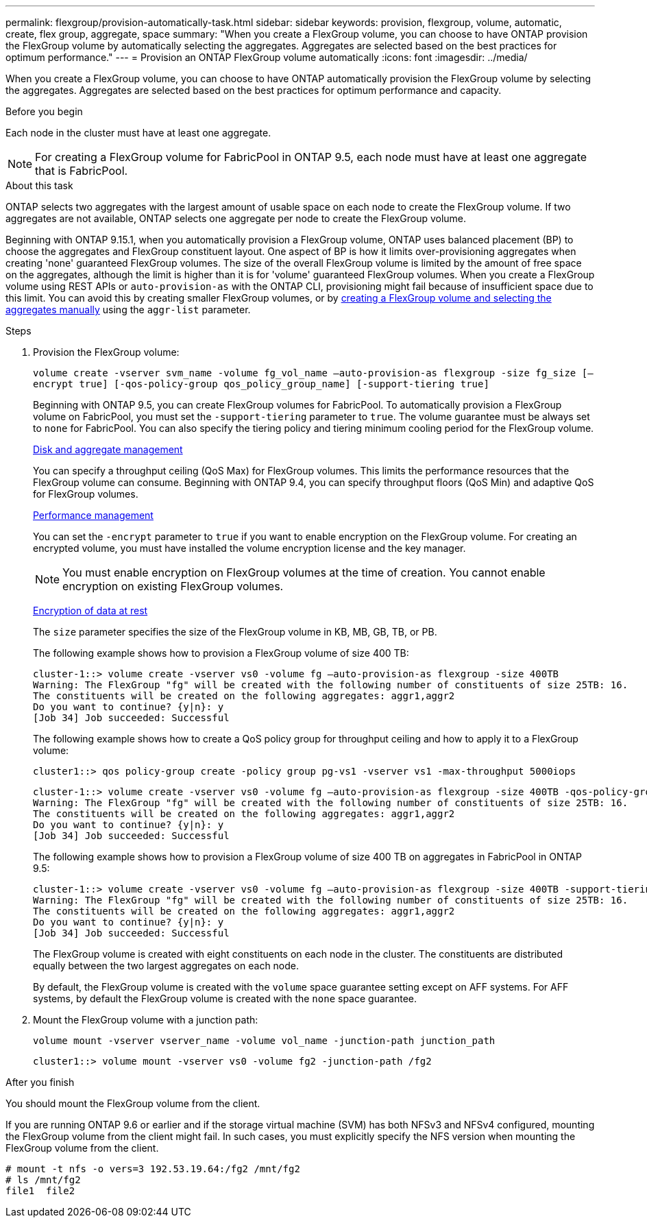 ---
permalink: flexgroup/provision-automatically-task.html
sidebar: sidebar
keywords: provision, flexgroup, volume, automatic, create, flex group, aggregate, space
summary: "When you create a FlexGroup volume, you can choose to have ONTAP provision the FlexGroup volume by automatically selecting the aggregates. Aggregates are selected based on the best practices for optimum performance."
---
= Provision an ONTAP FlexGroup volume automatically
:icons: font
:imagesdir: ../media/

[.lead]
When you create a FlexGroup volume, you can choose to have ONTAP automatically provision the FlexGroup volume by selecting the aggregates. Aggregates are selected based on the best practices for optimum performance and capacity.

.Before you begin

Each node in the cluster must have at least one aggregate.

[NOTE]
====
For creating a FlexGroup volume for FabricPool in ONTAP 9.5, each node must have at least one aggregate that is FabricPool.
====

.About this task

ONTAP selects two aggregates with the largest amount of usable space on each node to create the FlexGroup volume. If two aggregates are not available, ONTAP selects one aggregate per node to create the FlexGroup volume.

Beginning with ONTAP 9.15.1, when you automatically provision a FlexGroup volume, ONTAP uses balanced placement (BP) to choose the aggregates and FlexGroup constituent layout.  One aspect of BP is how it limits over-provisioning aggregates when creating 'none' guaranteed FlexGroup volumes.  The size of the overall FlexGroup volume is limited by the amount of free space on the aggregates, although the limit is higher than it is for 'volume' guaranteed FlexGroup volumes. When you create a FlexGroup volume using REST APIs or `auto-provision-as` with the ONTAP CLI, provisioning might fail because of insufficient space due to this limit. You can avoid this by creating smaller FlexGroup volumes, or by link:create-task.html[creating a FlexGroup volume and selecting the aggregates manually] using the `aggr-list` parameter.

.Steps

. Provision the FlexGroup volume:
+
`volume create -vserver svm_name -volume fg_vol_name –auto-provision-as flexgroup -size fg_size [–encrypt true] [-qos-policy-group qos_policy_group_name] [-support-tiering true]`
+
Beginning with ONTAP 9.5, you can create FlexGroup volumes for FabricPool. To automatically provision a FlexGroup volume on FabricPool, you must set the `-support-tiering` parameter to `true`. The volume guarantee must be always set to `none` for FabricPool. You can also specify the tiering policy and tiering minimum cooling period for the FlexGroup volume.
+
link:../disks-aggregates/index.html[Disk and aggregate management]
+
You can specify a throughput ceiling (QoS Max) for FlexGroup volumes. This limits the performance resources that the FlexGroup volume can consume. Beginning with ONTAP 9.4, you can specify throughput floors (QoS Min) and adaptive QoS for FlexGroup volumes.
+
link:../performance-admin/index.html[Performance management]
+
You can set the `-encrypt` parameter to `true` if you want to enable encryption on the FlexGroup volume. For creating an encrypted volume, you must have installed the volume encryption license and the key manager.
+
NOTE: You must enable encryption on FlexGroup volumes at the time of creation. You cannot enable encryption on existing FlexGroup volumes.
+
link:../encryption-at-rest/index.html[Encryption of data at rest]
+
The `size` parameter specifies the size of the FlexGroup volume in KB, MB, GB, TB, or PB.
+
The following example shows how to provision a FlexGroup volume of size 400 TB:
+
----
cluster-1::> volume create -vserver vs0 -volume fg –auto-provision-as flexgroup -size 400TB
Warning: The FlexGroup "fg" will be created with the following number of constituents of size 25TB: 16.
The constituents will be created on the following aggregates: aggr1,aggr2
Do you want to continue? {y|n}: y
[Job 34] Job succeeded: Successful
----
+
The following example shows how to create a QoS policy group for throughput ceiling and how to apply it to a FlexGroup volume:
+
----
cluster1::> qos policy-group create -policy group pg-vs1 -vserver vs1 -max-throughput 5000iops
----
+
----
cluster-1::> volume create -vserver vs0 -volume fg –auto-provision-as flexgroup -size 400TB -qos-policy-group pg-vs1
Warning: The FlexGroup "fg" will be created with the following number of constituents of size 25TB: 16.
The constituents will be created on the following aggregates: aggr1,aggr2
Do you want to continue? {y|n}: y
[Job 34] Job succeeded: Successful
----
+
The following example shows how to provision a FlexGroup volume of size 400 TB on aggregates in FabricPool in ONTAP 9.5:
+
----
cluster-1::> volume create -vserver vs0 -volume fg –auto-provision-as flexgroup -size 400TB -support-tiering true -tiering-policy auto
Warning: The FlexGroup "fg" will be created with the following number of constituents of size 25TB: 16.
The constituents will be created on the following aggregates: aggr1,aggr2
Do you want to continue? {y|n}: y
[Job 34] Job succeeded: Successful
----
+
The FlexGroup volume is created with eight constituents on each node in the cluster. The constituents are distributed equally between the two largest aggregates on each node.
+
By default, the FlexGroup volume is created with the `volume` space guarantee setting except on AFF systems. For AFF systems, by default the FlexGroup volume is created with the `none` space guarantee.

. Mount the FlexGroup volume with a junction path: 
+
`volume mount -vserver vserver_name -volume vol_name -junction-path junction_path`
+
----
cluster1::> volume mount -vserver vs0 -volume fg2 -junction-path /fg2
----

.After you finish

You should mount the FlexGroup volume from the client.

If you are running ONTAP 9.6 or earlier and if the storage virtual machine (SVM) has both NFSv3 and NFSv4 configured, mounting the FlexGroup volume from the client might fail. In such cases, you must explicitly specify the NFS version when mounting the FlexGroup volume from the client.

----
# mount -t nfs -o vers=3 192.53.19.64:/fg2 /mnt/fg2
# ls /mnt/fg2
file1  file2
----

// 2-APR-2025 ONTAPDOC-2919
// 2025 Mar 10, ONTAPDOC-2617
// 2024-June-21, CONTAP-248246
// 2022-7-19, issue #582
// 08 DEC 2021,BURT 1430515
